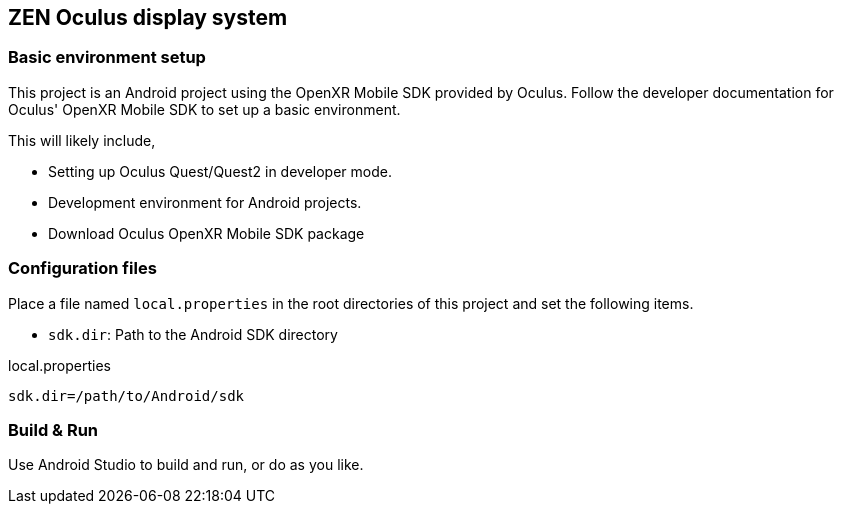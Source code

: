 == ZEN Oculus display system

=== Basic environment setup

This project is an Android project using the OpenXR Mobile SDK provided by
Oculus. Follow the developer documentation for Oculus' OpenXR Mobile SDK to set
up a basic environment.

This will likely include,

* Setting up Oculus Quest/Quest2 in developer mode.
* Development environment for Android projects.
* Download Oculus OpenXR Mobile SDK package

=== Configuration files

Place a file named `local.properties` in the root directories of this project
and set the following items.

* `sdk.dir`: Path to the Android SDK directory

[source,property,title="local.properties"]
----
sdk.dir=/path/to/Android/sdk
----

=== Build & Run

Use Android Studio to build and run, or do as you like.